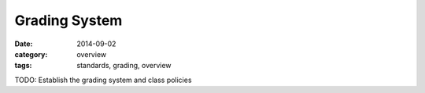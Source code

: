 Grading System
##############

:date: 2014-09-02
:category: overview
:tags: standards, grading, overview


TODO: Establish the grading system and class policies


